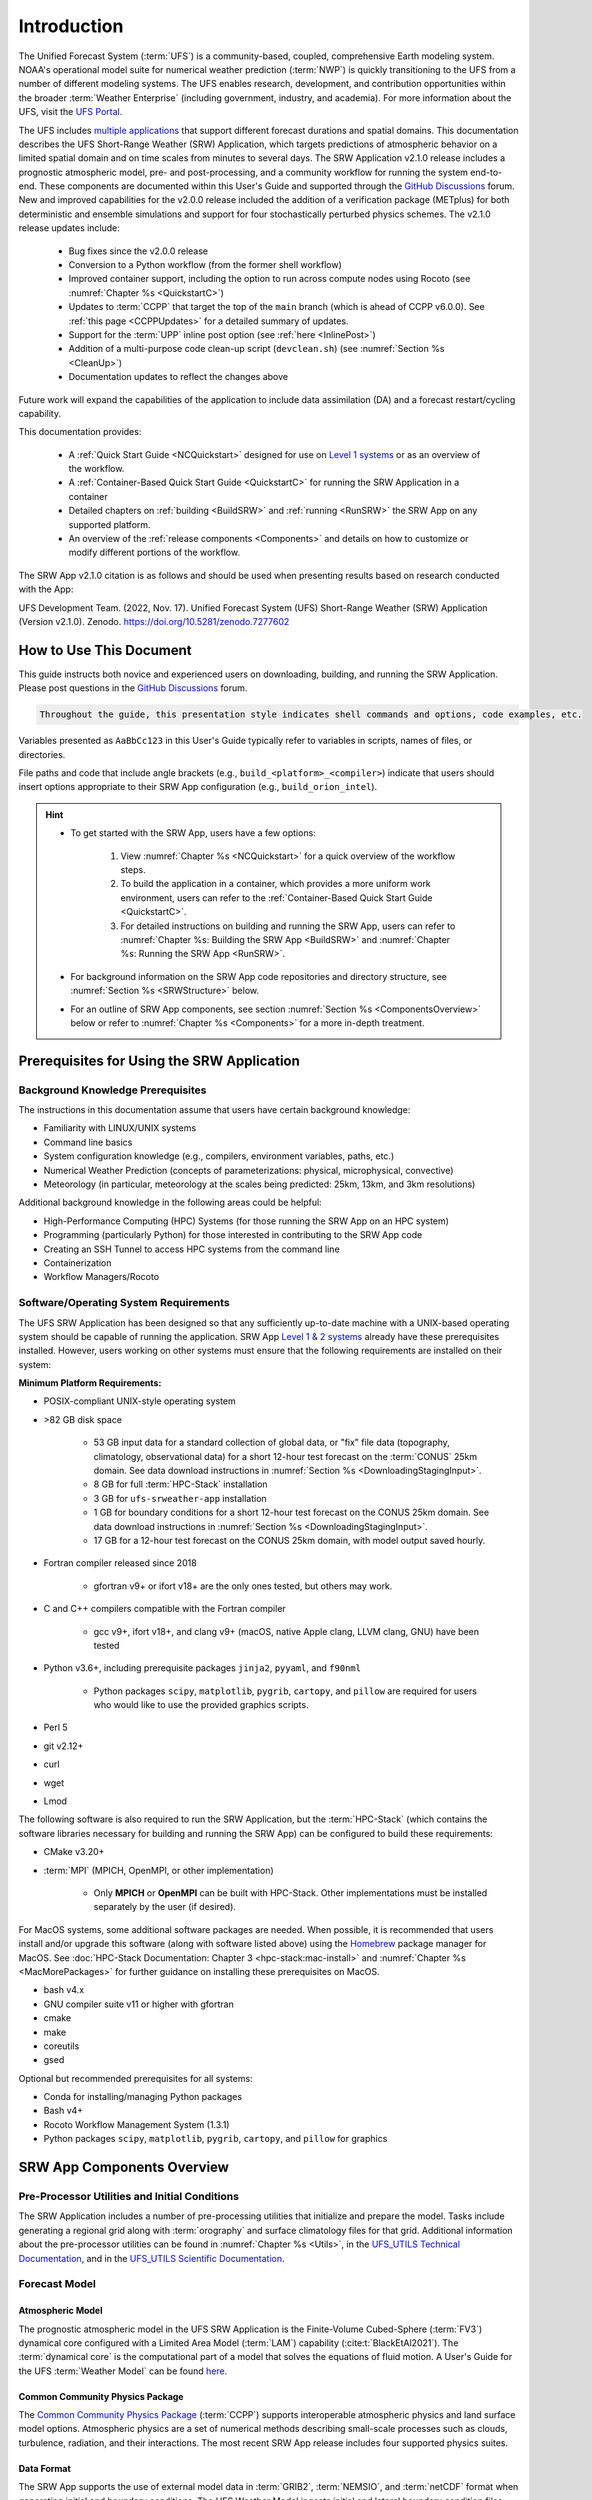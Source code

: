 .. _Introduction:

==============
Introduction
==============

The Unified Forecast System (:term:`UFS`) is a community-based, coupled, comprehensive Earth modeling system. NOAA's operational model suite for numerical weather prediction (:term:`NWP`) is quickly transitioning to the UFS from a number of different modeling systems. The UFS enables research, development, and contribution opportunities within the broader :term:`Weather Enterprise` (including government, industry, and academia). For more information about the UFS, visit the `UFS Portal <https://ufscommunity.org/>`__.

The UFS includes `multiple applications <https://ufscommunity.org/science/aboutapps/>`__ that support different forecast durations and spatial domains. This documentation describes the UFS Short-Range Weather (SRW) Application, which targets predictions of atmospheric behavior on a limited spatial domain and on time scales from minutes to several days. The SRW Application v2.1.0 release includes a prognostic atmospheric model, pre- and post-processing, and a community workflow for running the system end-to-end. These components are documented within this User's Guide and supported through the `GitHub Discussions <https://github.com/ufs-community/ufs-srweather-app/discussions/categories/q-a>`__ forum. New and improved capabilities for the v2.0.0 release included the addition of a verification package (METplus) for both deterministic and ensemble simulations and support for four stochastically perturbed physics schemes. The v2.1.0 release updates include:

   * Bug fixes since the v2.0.0 release
   * Conversion to a Python workflow (from the former shell workflow)
   * Improved container support, including the option to run across compute nodes using Rocoto (see :numref:`Chapter %s <QuickstartC>`)
   * Updates to :term:`CCPP` that target the top of the ``main`` branch (which is ahead of CCPP v6.0.0). See :ref:`this page <CCPPUpdates>` for a detailed summary of updates.
   * Support for the :term:`UPP` inline post option (see :ref:`here <InlinePost>`)
   * Addition of a multi-purpose code clean-up script (``devclean.sh``) (see :numref:`Section %s <CleanUp>`)
   * Documentation updates to reflect the changes above

Future work will expand the capabilities of the application to include data assimilation (DA) and a forecast restart/cycling capability. 

This documentation provides: 

   * A :ref:`Quick Start Guide <NCQuickstart>` designed for use on `Level 1 systems <https://github.com/ufs-community/ufs-srweather-app/wiki/Supported-Platforms-and-Compilers>`__ or as an overview of the workflow. 
   * A :ref:`Container-Based Quick Start Guide <QuickstartC>` for running the SRW Application in a container 
   * Detailed chapters on :ref:`building <BuildSRW>` and :ref:`running <RunSRW>` the SRW App on any supported platform. 
   * An overview of the :ref:`release components <Components>` and details on how to customize or modify different portions of the workflow.

The SRW App v2.1.0 citation is as follows and should be used when presenting results based on research conducted with the App:

UFS Development Team. (2022, Nov. 17). Unified Forecast System (UFS) Short-Range Weather (SRW) Application (Version v2.1.0). Zenodo. https://doi.org/10.5281/zenodo.7277602

How to Use This Document
========================

This guide instructs both novice and experienced users on downloading, building, and running the SRW Application. Please post questions in the `GitHub Discussions <https://github.com/ufs-community/ufs-srweather-app/discussions/categories/q-a>`__ forum.

.. code-block:: console

   Throughout the guide, this presentation style indicates shell commands and options, code examples, etc.

Variables presented as ``AaBbCc123`` in this User's Guide typically refer to variables in scripts, names of files, or directories.

File paths and code that include angle brackets (e.g., ``build_<platform>_<compiler>``) indicate that users should insert options appropriate to their SRW App configuration (e.g., ``build_orion_intel``). 

.. hint:: 
   * To get started with the SRW App, users have a few options: 

      #. View :numref:`Chapter %s <NCQuickstart>` for a quick overview of the workflow steps. 
      #. To build the application in a container, which provides a more uniform work environment, users can refer to the :ref:`Container-Based Quick Start Guide <QuickstartC>`. 
      #. For detailed instructions on building and running the SRW App, users can refer to :numref:`Chapter %s: Building the SRW App <BuildSRW>` and :numref:`Chapter %s: Running the SRW App <RunSRW>`. 
   * For background information on the SRW App code repositories and directory structure, see :numref:`Section %s <SRWStructure>` below. 
   * For an outline of SRW App components, see section :numref:`Section %s <ComponentsOverview>` below or refer to :numref:`Chapter %s <Components>` for a more in-depth treatment.

.. _SRWPrerequisites:

Prerequisites for Using the SRW Application
===============================================

Background Knowledge Prerequisites
--------------------------------------

The instructions in this documentation assume that users have certain background knowledge: 

* Familiarity with LINUX/UNIX systems
* Command line basics
* System configuration knowledge (e.g., compilers, environment variables, paths, etc.)
* Numerical Weather Prediction (concepts of parameterizations: physical, microphysical, convective)
* Meteorology (in particular, meteorology at the scales being predicted: 25km, 13km, and 3km resolutions)

Additional background knowledge in the following areas could be helpful:

* High-Performance Computing (HPC) Systems (for those running the SRW App on an HPC system)
* Programming (particularly Python) for those interested in contributing to the SRW App code
* Creating an SSH Tunnel to access HPC systems from the command line
* Containerization
* Workflow Managers/Rocoto


Software/Operating System Requirements
-----------------------------------------
The UFS SRW Application has been designed so that any sufficiently up-to-date machine with a UNIX-based operating system should be capable of running the application. SRW App `Level 1 & 2 systems <https://github.com/ufs-community/ufs-srweather-app/wiki/Supported-Platforms-and-Compilers>`__ already have these prerequisites installed. However, users working on other systems must ensure that the following requirements are installed on their system: 

**Minimum Platform Requirements:**

* POSIX-compliant UNIX-style operating system

* >82 GB disk space

   * 53 GB input data for a standard collection of global data, or "fix" file data (topography, climatology, observational data) for a short 12-hour test forecast on the :term:`CONUS` 25km domain. See data download instructions in :numref:`Section %s <DownloadingStagingInput>`.
   * 8 GB for full :term:`HPC-Stack` installation
   * 3 GB for ``ufs-srweather-app`` installation
   * 1 GB for boundary conditions for a short 12-hour test forecast on the CONUS 25km domain. See data download instructions in :numref:`Section %s <DownloadingStagingInput>`.
   * 17 GB for a 12-hour test forecast on the CONUS 25km domain, with model output saved hourly.

* Fortran compiler released since 2018

   * gfortran v9+ or ifort v18+ are the only ones tested, but others may work.

* C and C++ compilers compatible with the Fortran compiler

   * gcc v9+, ifort v18+, and clang v9+ (macOS, native Apple clang, LLVM clang, GNU) have been tested

* Python v3.6+, including prerequisite packages ``jinja2``, ``pyyaml``, and ``f90nml``
   
   * Python packages ``scipy``, ``matplotlib``, ``pygrib``, ``cartopy``, and ``pillow`` are required for users who would like to use the provided graphics scripts.

* Perl 5

* git v2.12+

* curl 

* wget

* Lmod


The following software is also required to run the SRW Application, but the :term:`HPC-Stack` (which contains the software libraries necessary for building and running the SRW App) can be configured to build these requirements:

* CMake v3.20+

* :term:`MPI` (MPICH, OpenMPI, or other implementation)

   * Only **MPICH** or **OpenMPI** can be built with HPC-Stack. Other implementations must be installed separately by the user (if desired). 

For MacOS systems, some additional software packages are needed. When possible, it is recommended that users install and/or upgrade this software (along with software listed above) using the `Homebrew <https://brew.sh/>`__ package manager for MacOS. See :doc:`HPC-Stack Documentation: Chapter 3 <hpc-stack:mac-install>` and :numref:`Chapter %s <MacMorePackages>` for further guidance on installing these prerequisites on MacOS.

* bash v4.x
* GNU compiler suite v11 or higher with gfortran
* cmake
* make
* coreutils
* gsed

Optional but recommended prerequisites for all systems:

* Conda for installing/managing Python packages
* Bash v4+
* Rocoto Workflow Management System (1.3.1)
* Python packages ``scipy``, ``matplotlib``, ``pygrib``, ``cartopy``, and ``pillow`` for graphics

.. _ComponentsOverview: 

SRW App Components Overview 
==============================

Pre-Processor Utilities and Initial Conditions
------------------------------------------------

The SRW Application includes a number of pre-processing utilities that initialize and prepare the model. Tasks include generating a regional grid along with :term:`orography` and surface climatology files for that grid. Additional information about the pre-processor utilities can be found in :numref:`Chapter %s <Utils>`, in the `UFS_UTILS Technical Documentation <https://noaa-emcufs-utils.readthedocs.io/en/ufs_utils_1_8_0/>`__, and in the `UFS_UTILS Scientific Documentation <https://ufs-community.github.io/UFS_UTILS/ver-1.8.0/index.html>`__.

Forecast Model
-----------------

Atmospheric Model
^^^^^^^^^^^^^^^^^^^^^^

The prognostic atmospheric model in the UFS SRW Application is the Finite-Volume Cubed-Sphere
(:term:`FV3`) dynamical core configured with a Limited Area Model (:term:`LAM`) capability (:cite:t:`BlackEtAl2021`). The :term:`dynamical core` is the computational part of a model that solves the equations of fluid motion. A User's Guide for the UFS :term:`Weather Model` can be found `here <https://ufs-weather-model.readthedocs.io/en/ufs-srw-v2.1.0/>`__. 

Common Community Physics Package
^^^^^^^^^^^^^^^^^^^^^^^^^^^^^^^^^^^^^

The `Common Community Physics Package <https://dtcenter.org/community-code/common-community-physics-package-ccpp>`__ (:term:`CCPP`) supports interoperable atmospheric physics and land surface model options. Atmospheric physics are a set of numerical methods describing small-scale processes such as clouds, turbulence, radiation, and their interactions. The most recent SRW App release includes four supported physics suites. 

Data Format
^^^^^^^^^^^^^^^^^^^^^^

The SRW App supports the use of external model data in :term:`GRIB2`, :term:`NEMSIO`, and :term:`netCDF` format when generating initial and boundary conditions. The UFS Weather Model ingests initial and lateral boundary condition files produced by :term:`chgres_cube`. 


Unified Post-Processor (UPP)
--------------------------------

The `Unified Post Processor <https://dtcenter.org/community-code/unified-post-processor-upp>`__ (:term:`UPP`) processes raw output from a variety of numerical weather prediction (:term:`NWP`) models. In the SRW App, it converts data output from netCDF format to GRIB2 format. The UPP can also be used to compute a variety of useful diagnostic fields, as described in the `UPP User's Guide <https://upp.readthedocs.io/en/upp-srw-v2.1.0/>`__. 

METplus Verification Suite
------------------------------

The Model Evaluation Tools (MET) package is a set of statistical verification tools developed by the `Developmental Testbed Center <https://dtcenter.org/>`__ (DTC) for use by the :term:`NWP` community to help them assess and evaluate the performance of numerical weather predictions. MET is the core component of the enhanced METplus verification framework. The suite also includes the associated database and display systems called METviewer and METexpress. METplus spans a wide range of temporal and spatial scales. It is intended to be extensible through additional capabilities developed by the community. More details about METplus can be found in :numref:`Chapter %s <MetplusComponent>` and on the `METplus website <https://dtcenter.org/community-code/metplus>`__.

Visualization Example
-------------------------

The SRW Application includes Python scripts to create basic visualizations of the model output. :numref:`Chapter %s <Graphics>` contains usage information and instructions; instructions also appear at the top of the scripts. 

Build System and Workflow
----------------------------

The SRW Application has a portable CMake-based build system that packages together all the components required to build the SRW Application. Once built, users can generate a Rocoto-based workflow that will run each task in the proper sequence (see the `Rocoto documentation <https://github.com/christopherwharrop/rocoto/wiki/Documentation>`__ for more on workflow management). Individual workflow tasks can also be run in a stand-alone, command line fashion. 

The SRW Application allows for configuration of various elements of the workflow. For example, users can modify the parameters of the atmospheric model, such as start and end dates, duration, time step, and the physics suite used for the simulation. More information on how to do this is available in :numref:`Section %s <UserSpecificConfig>`.

The SRW Application has been tested on a variety of platforms widely used by researchers, including NOAA High-Performance Computing (HPC) systems (e.g., Hera, Orion), cloud environments, and generic Linux and MacOS systems. Four `levels of support <https://github.com/ufs-community/ufs-srweather-app/wiki/Supported-Platforms-and-Compilers>`__ have been defined for the SRW Application. Preconfigured (Level 1) systems already have the required external libraries available in a central location (via :term:`HPC-Stack`). The SRW Application is expected to build and run out-of-the-box on these systems, and users can :ref:`download the SRW App code <DownloadSRWApp>` without first installing prerequisites. On other platforms (Levels 2-4), the SRW App can be :ref:`run within a container <QuickstartC>` that includes the prerequisite software; otherwise, the required libraries will need to be installed as part of the :ref:`SRW Application build <BuildSRW>` process. Once these prerequisite libraries are installed, applications and models should build and run successfully. However, users may need to perform additional troubleshooting on Level 3 or 4 systems since little or no pre-release testing has been conducted on these systems. 



.. _SRWStructure:

Code Repositories and Directory Structure
=========================================

.. _HierarchicalRepoStr:

Hierarchical Repository Structure
-----------------------------------
The :term:`umbrella repository` for the SRW Application is named ``ufs-srweather-app`` and is available on GitHub at https://github.com/ufs-community/ufs-srweather-app. An umbrella repository is a repository that houses external code, called "externals," from additional repositories. The SRW Application includes the ``manage_externals`` tool and a configuration file called ``Externals.cfg``, which tags the appropriate versions of the external repositories associated with the SRW App (see :numref:`Table %s <top_level_repos>`).

.. _top_level_repos:

.. table::  List of top-level repositories that comprise the UFS SRW Application

   +---------------------------------+---------------------------------------------------------+
   | **Repository Description**      | **Authoritative repository URL**                        |
   +=================================+=========================================================+
   | Umbrella repository for the UFS | https://github.com/ufs-community/ufs-srweather-app      |
   | Short-Range Weather Application |                                                         |
   +---------------------------------+---------------------------------------------------------+
   | Repository for                  | https://github.com/ufs-community/ufs-weather-model      |
   | the UFS Weather Model           |                                                         |
   +---------------------------------+---------------------------------------------------------+
   | Repository for UFS utilities,   | https://github.com/ufs-community/UFS_UTILS              |
   | including pre-processing,       |                                                         |
   | chgres_cube, and more           |                                                         |
   +---------------------------------+---------------------------------------------------------+
   | Repository for the Unified Post | https://github.com/NOAA-EMC/UPP                         |
   | Processor (UPP)                 |                                                         |
   +---------------------------------+---------------------------------------------------------+

The UFS Weather Model contains a number of sub-repositories, which are documented `here <https://ufs-weather-model.readthedocs.io/en/ufs-srw-v2.1.0/CodeOverview.html>`__.

.. note::
   The prerequisite libraries (including NCEP Libraries and external libraries) are not included in the UFS SRW Application repository. The `HPC-Stack <https://github.com/NOAA-EMC/hpc-stack>`__ repository assembles these prerequisite libraries. The HPC-Stack has already been built on `preconfigured (Level 1) platforms <https://github.com/ufs-community/ufs-srweather-app/wiki/Supported-Platforms-and-Compilers>`__. However, it must be built on other systems. See the :doc:`HPC-Stack Documentation <hpc-stack:index>` for details on installing the HPC-Stack. 


.. _TopLevelDirStructure:

Directory Structure
----------------------
The ``ufs-srweather-app`` :term:`umbrella repository` structure is determined by the ``local_path`` settings contained within the ``Externals.cfg`` file. After ``manage_externals/checkout_externals`` is run (see :numref:`Section %s <CheckoutExternals>`), the specific GitHub repositories described in :numref:`Table %s <top_level_repos>` are cloned into the target subdirectories shown below. Directories that will be created as part of the build process appear in parentheses and will not be visible until after the build is complete. Some directories have been removed for brevity.

.. code-block:: console

   ufs-srweather-app
   ├── (build)
   ├── docs  
   │     └── UsersGuide
   ├── etc
   ├── (exec)
   ├── (include)
   ├── jobs
   ├── (lib)
   ├── manage_externals
   ├── modulefiles
   ├── parm
   ├── (share)
   ├── scripts
   ├── sorc
   │     ├── CMakeLists.txt
   │     ├── (gsi)
   │     ├── (rrfs_utl)
   │     ├── (UPP)
   │     │     ├── parm
   │     │     └── sorc
   │     │          └── ncep_post.fd
   │     ├── (UFS_UTILS)
   │     │     ├── sorc
   │     │     │    ├── chgres_cube.fd
   │     │     │    ├── fre-nctools.fd
   │     │     │    ├── grid_tools.fd
   │     │     │    ├── orog_mask_tools.fd
   │     │     │    └── sfc_climo_gen.fd
   │     │     └── ush
   │     └── (ufs-weather-model)
   │           └── FV3
   │                ├── atmos_cubed_sphere
   │                └── ccpp
   ├── tests/WE2E
   ├── ush
   │     ├── bash_utils
   │     ├── machine
   │     ├── Python
   │     ├── python_utils
   │     ├── test_data
   │     └── wrappers
   └── versions

SRW App Subdirectories
^^^^^^^^^^^^^^^^^^^^^^^^^^^^^^^^^^^^
:numref:`Table %s <Subdirectories>` describes the contents of the most important subdirectories. :numref:`Table %s <FilesAndSubDirs>` provides an in-depth explanation of the ``ufs-srweather-app`` directories. 

.. _Subdirectories:

.. table::  Subdirectories of the regional workflow

   +-------------------------+----------------------------------------------------+
   | **Directory Name**      | **Description**                                    |
   +=========================+====================================================+
   | jobs                    | J-job scripts launched by Rocoto                   |
   +-------------------------+----------------------------------------------------+
   | modulefiles             | Files used to load modules needed for building and |
   |                         | running the workflow                               |
   +-------------------------+----------------------------------------------------+
   | scripts                 | Scripts launched by the J-jobs                     |
   +-------------------------+----------------------------------------------------+
   | tests                   | Tests for baseline experiment configurations       |
   +-------------------------+----------------------------------------------------+
   | ush                     | Utility scripts used by the workflow               |
   +-------------------------+----------------------------------------------------+

.. _ExperimentDirSection:

Experiment Directory Structure
--------------------------------
When the user generates an experiment using the ``generate_FV3LAM_wflow.py`` script (:numref:`Step %s <GenerateWorkflow>`), a user-defined experiment directory (``$EXPTDIR``) is created based on information specified in the ``config.yaml`` file. :numref:`Table %s <ExptDirStructure>` shows the contents of the experiment directory before running the experiment workflow.

.. _ExptDirStructure:

.. table::  Files and subdirectory initially created in the experiment directory 
   :widths: 33 67 

   +---------------------------+--------------------------------------------------------------------------------------------------------------+
   | **File Name**             | **Description**                                                                                              |
   +===========================+==============================================================================================================+
   | config.yaml               | User-specified configuration file, see :numref:`Section %s <UserSpecificConfig>`                             |
   +---------------------------+--------------------------------------------------------------------------------------------------------------+
   | data_table                | :term:`Cycle-independent` input file (empty)                                                                 |
   +---------------------------+--------------------------------------------------------------------------------------------------------------+
   | field_table               | :term:`Tracers <tracer>` in the `forecast model                                                              |
   |                           | <https://ufs-weather-model.readthedocs.io/en/ufs-srw-v2.1.0/InputsOutputs.html#field-table-file>`__          |
   +---------------------------+--------------------------------------------------------------------------------------------------------------+
   | FV3LAM_wflow.xml          | Rocoto XML file to run the workflow                                                                          |
   +---------------------------+--------------------------------------------------------------------------------------------------------------+
   | input.nml                 | :term:`Namelist` for the `UFS Weather Model                                                                  |
   |                           | <https://ufs-weather-model.readthedocs.io/en/ufs-srw-v2.1.0/InputsOutputs.html#namelist-file-input-nml>`__   | 
   +---------------------------+--------------------------------------------------------------------------------------------------------------+
   | launch_FV3LAM_wflow.sh    | Symlink to the ``ufs-srweather-app/ush/launch_FV3LAM_wflow.sh`` shell script,                                |
   |                           | which can be used to (re)launch the Rocoto workflow.                                                         |
   |                           | Each time this script is called, it appends information to a log                                             |
   |                           | file named ``log.launch_FV3LAM_wflow``.                                                                      |
   +---------------------------+--------------------------------------------------------------------------------------------------------------+
   | log.generate_FV3LAM_wflow | Log of the output from the experiment generation script                                                      |
   |                           | (``generate_FV3LAM_wflow.py``)                                                                               |
   +---------------------------+--------------------------------------------------------------------------------------------------------------+
   | nems.configure            | See `NEMS configuration file                                                                                 |
   |                           | <https://ufs-weather-model.readthedocs.io/en/ufs-srw-v2.1.0/InputsOutputs.html#nems-configure-file>`__       |
   +---------------------------+--------------------------------------------------------------------------------------------------------------+
   | suite_{CCPP}.xml          | :term:`CCPP` suite definition file (:term:`SDF`) used by the forecast model                                  |
   +---------------------------+--------------------------------------------------------------------------------------------------------------+
   | var_defns.sh              | Shell script defining the experiment parameters. It contains all                                             |
   |                           | of the primary parameters specified in the default and                                                       |
   |                           | user-specified configuration files plus many secondary parameters                                            |
   |                           | that are derived from the primary ones by the experiment                                                     |
   |                           | generation script. This file is sourced by various other scripts                                             |
   |                           | in order to make all the experiment variables available to these                                             |
   |                           | scripts.                                                                                                     |
   +---------------------------+--------------------------------------------------------------------------------------------------------------+
   |  YYYYMMDDHH               | Cycle directory (empty)                                                                                      |
   +---------------------------+--------------------------------------------------------------------------------------------------------------+

In addition, running the SRW App in *community* mode creates the ``fix_am`` and ``fix_lam`` directories (see :numref:`Table %s <FixDirectories>`) in ``$EXPTDIR``. The ``fix_lam`` directory is initially empty but will contain some *fix* (time-independent) files after the grid, orography, and/or surface climatology generation tasks run. 

.. _FixDirectories:

.. table::  Description of the fix directories

   +-------------------------+----------------------------------------------------------+
   | **Directory Name**      | **Description**                                          |
   +=========================+==========================================================+
   | fix_am                  | Directory containing the global fix (time-independent)   |
   |                         | data files. The experiment generation script symlinks    |
   |                         | these files from a machine-dependent system directory.   |
   +-------------------------+----------------------------------------------------------+
   | fix_lam                 | Directory containing the regional fix (time-independent) |
   |                         | data files that describe the regional grid, orography,   |
   |                         | and various surface climatology fields, as well as       |
   |                         | symlinks to pre-generated files.                         |
   +-------------------------+----------------------------------------------------------+

Once the Rocoto workflow is launched, several files and directories are generated. A log file named ``log.launch_FV3LAM_wflow`` will be created (unless it already exists) in ``$EXPTDIR``. The first several workflow tasks (i.e., ``make_grid``, ``make_orog``, ``make_sfc_climo``, ``get_extrn_ics``, and ``get_extrn_lbcs``) are preprocessing tasks, and these tasks also result in the creation of new files and subdirectories, described in :numref:`Table %s <CreatedByWorkflow>`.

.. _CreatedByWorkflow:

.. table::  New directories and files created when the workflow is launched
   :widths: 30 70

   +---------------------------+--------------------------------------------------------------------+
   | **Directory/File Name**   | **Description**                                                    |
   +===========================+====================================================================+
   | YYYYMMDDHH                | This is a “cycle directory” that is updated when the first         |
   |                           | cycle-specific workflow tasks (``get_extrn_ics`` and               |
   |                           | ``get_extrn_lbcs``) are run. These tasks are launched              |
   |                           | simultaneously for each cycle in the experiment. Cycle directories |
   |                           | are created to contain cycle-specific files for each cycle that    |
   |                           | the experiment runs. If ``DATE_FIRST_CYCL`` and ``DATE_LAST_CYCL`` |
   |                           | are different in the ``config.yaml`` file, more than one cycle     |
   |                           | directory will be created under the experiment directory.          |
   +---------------------------+--------------------------------------------------------------------+
   | grid                      | Directory generated by the ``make_grid`` task to store grid files  |
   |                           | for the experiment                                                 |
   +---------------------------+--------------------------------------------------------------------+
   | log                       | Contains log files generated by the overall workflow and by its    |
   |                           | various tasks. View the files in this directory to determine why   |
   |                           | a task may have failed.                                            |
   +---------------------------+--------------------------------------------------------------------+
   | orog                      | Directory generated by the ``make_orog`` task containing the       |
   |                           | orography files for the experiment                                 |
   +---------------------------+--------------------------------------------------------------------+
   | sfc_climo                 | Directory generated by the ``make_sfc_climo`` task containing the  |
   |                           | surface climatology files for the experiment                       |
   +---------------------------+--------------------------------------------------------------------+
   | FV3LAM_wflow.db           | Database files that are generated when Rocoto is called (by the    |
   | FV3LAM_wflow_lock.db      | launch script) to launch the workflow                              |
   +---------------------------+--------------------------------------------------------------------+
   | log.launch_FV3LAM_wflow   | The ``launch_FV3LAM_wflow.sh`` script appends its output to this   |
   |                           | log file each time it is called. View the last several             |
   |                           | lines of this file to check the status of the workflow.            |
   +---------------------------+--------------------------------------------------------------------+

The output files for an experiment are described in :numref:`Section %s <OutputFiles>`.
The workflow tasks are described in :numref:`Section %s <WorkflowTaskDescription>`.


User Support, Documentation, and Contributions to Development
===============================================================

The SRW App's `GitHub Discussions <https://github.com/ufs-community/ufs-srweather-app/discussions/categories/q-a>`__ forum provides online support for UFS users and developers to post questions and exchange information. 

A list of available documentation is shown in :numref:`Table %s <list_of_documentation>`.

.. _list_of_documentation:

.. table::  Centralized list of documentation

   +----------------------------+---------------------------------------------------------------------------------+
   | **Documentation**          | **Location**                                                                    |
   +============================+=================================================================================+
   | UFS SRW Application        | https://ufs-srweather-app.readthedocs.io/en/release-public-v2.1.0/              |
   | User's Guide               |                                                                                 |
   +----------------------------+---------------------------------------------------------------------------------+
   | UFS_UTILS Technical        | https://noaa-emcufs-utils.readthedocs.io/en/ufs_utils_1_8_0/                    |
   | Documentation              |                                                                                 |
   +----------------------------+---------------------------------------------------------------------------------+
   | UFS_UTILS Scientific       | https://ufs-community.github.io/UFS_UTILS/ver-1.8.0/index.html                  |
   | Documentation              |                                                                                 |
   +----------------------------+---------------------------------------------------------------------------------+
   | UFS Weather Model          | https://ufs-weather-model.readthedocs.io/en/ufs-srw-v2.1.0/                     |
   | User's Guide               |                                                                                 |
   +----------------------------+---------------------------------------------------------------------------------+
   | HPC-Stack Documentation    | https://hpc-stack-epic.readthedocs.io/en/release-srw-public-v2.1.0/             |
   +----------------------------+---------------------------------------------------------------------------------+
   | FV3 Scientific             | https://repository.library.noaa.gov/view/noaa/30725                             |
   | Documentation              |                                                                                 |
   +----------------------------+---------------------------------------------------------------------------------+
   | FV3 Technical              | https://noaa-emc.github.io/FV3_Dycore_ufs-v2.0.0/html/index.html                |
   | Documentation              |                                                                                 |
   +----------------------------+---------------------------------------------------------------------------------+
   | CCPP Scientific            | https://dtcenter.ucar.edu/GMTB/UFS_SRW_App_v2.1.0/sci_doc/                      |
   | Documentation              |                                                                                 |
   +----------------------------+---------------------------------------------------------------------------------+
   | CCPP Technical             | https://ccpp-techdoc.readthedocs.io/en/ufs_srw_app_v2.1.0                       |
   | Documentation              |                                                                                 |
   +----------------------------+---------------------------------------------------------------------------------+
   | Stochastic Physics         | https://stochastic-physics.readthedocs.io/en/release-public-v3/                 |
   | Documentation              |                                                                                 |
   +----------------------------+---------------------------------------------------------------------------------+
   | ESMF manual                | https://earthsystemmodeling.org/docs/release/ESMF_8_3_0/ESMF_usrdoc/            |
   +----------------------------+---------------------------------------------------------------------------------+
   | Unified Post Processor     | https://upp.readthedocs.io/en/upp-srw-v2.1.0/                                   |
   +----------------------------+---------------------------------------------------------------------------------+

The UFS community is encouraged to contribute to the development effort of all related
utilities, model code, and infrastructure. Users can post issues in the related GitHub repositories to report bugs or to announce upcoming contributions to the code base. For code to be accepted into the authoritative repositories, users must follow the code management rules of each UFS component repository. These rules are usually outlined in the User's Guide (see :numref:`Table %s <list_of_documentation>`) or wiki for each respective repository (see :numref:`Table %s <top_level_repos>`). Contributions to the `ufs-srweather-app <https://github.com/ufs-community/ufs-srweather-app>`__ repository should follow the guidelines contained in the `SRW App Contributor's Guide <https://github.com/ufs-community/ufs-srweather-app/wiki/Contributor's-Guide>`__.

Future Direction
=================

Users can expect to see incremental improvements and additional capabilities in upcoming releases of the SRW Application to enhance research opportunities and support operational forecast implementations. Planned enhancements include:

* A more extensive set of supported developmental physics suites.
* A larger number of pre-defined domains/resolutions and a *fully supported* capability to create a user-defined domain.
* Add user-defined vertical levels (number and distribution).
* Inclusion of data assimilation and forecast restart/cycling capabilities.


.. bibliography:: references.bib



